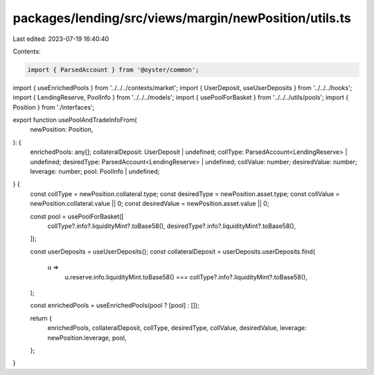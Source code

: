 packages/lending/src/views/margin/newPosition/utils.ts
======================================================

Last edited: 2023-07-19 16:40:40

Contents:

.. code-block:: ts

    import { ParsedAccount } from '@oyster/common';
import { useEnrichedPools } from '../../../contexts/market';
import { UserDeposit, useUserDeposits } from '../../../hooks';
import { LendingReserve, PoolInfo } from '../../../models';
import { usePoolForBasket } from '../../../utils/pools';
import { Position } from './interfaces';

export function usePoolAndTradeInfoFrom(
  newPosition: Position,
): {
  enrichedPools: any[];
  collateralDeposit: UserDeposit | undefined;
  collType: ParsedAccount<LendingReserve> | undefined;
  desiredType: ParsedAccount<LendingReserve> | undefined;
  collValue: number;
  desiredValue: number;
  leverage: number;
  pool: PoolInfo | undefined;
} {
  const collType = newPosition.collateral.type;
  const desiredType = newPosition.asset.type;
  const collValue = newPosition.collateral.value || 0;
  const desiredValue = newPosition.asset.value || 0;

  const pool = usePoolForBasket([
    collType?.info?.liquidityMint?.toBase58(),
    desiredType?.info?.liquidityMint?.toBase58(),
  ]);

  const userDeposits = useUserDeposits();
  const collateralDeposit = userDeposits.userDeposits.find(
    u =>
      u.reserve.info.liquidityMint.toBase58() ===
      collType?.info?.liquidityMint?.toBase58(),
  );

  const enrichedPools = useEnrichedPools(pool ? [pool] : []);

  return {
    enrichedPools,
    collateralDeposit,
    collType,
    desiredType,
    collValue,
    desiredValue,
    leverage: newPosition.leverage,
    pool,
  };
}


